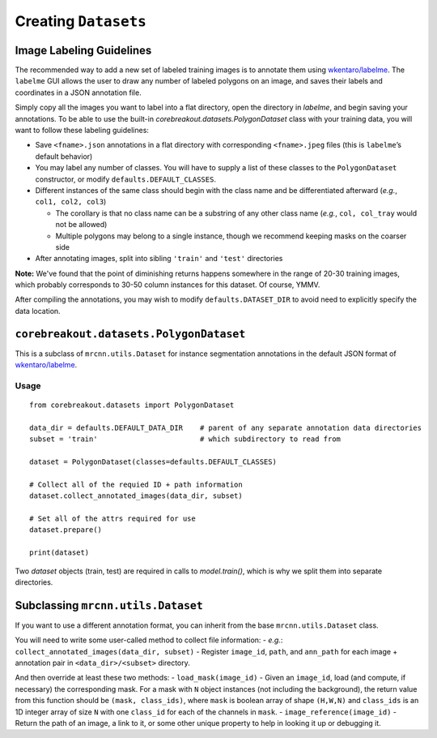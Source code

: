 Creating ``Datasets``
=============================

Image Labeling Guidelines
----------------------------------------

The recommended way to add a new set of labeled training images is to
annotate them using
`wkentaro/labelme <https://github.com/wkentaro/labelme>`__. The
``labelme`` GUI allows the user to draw any number of labeled polygons
on an image, and saves their labels and coordinates in a JSON annotation
file.

Simply copy all the images you want to label into a flat directory, open the directory in `labelme`, and begin saving your annotations. To be able to use the built-in `corebreakout.datasets.PolygonDataset` class with your training data, you will want to follow these labeling guidelines:

-  Save ``<fname>.json`` annotations in a flat directory with
   corresponding ``<fname>.jpeg`` files (this is ``labelme``\ ’s default
   behavior)
-  You may label any number of classes. You will have to supply a list
   of these classes to the ``PolygonDataset`` constructor, or modify
   ``defaults.DEFAULT_CLASSES``.
-  Different instances of the same class should begin with the class
   name and be differentiated afterward (*e.g.*, ``col1, col2, col3``)

   -  The corollary is that no class name can be a substring of any
      other class name (*e.g.*, ``col, col_tray`` would not be allowed)
   -  Multiple polygons may belong to a single instance, though we
      recommend keeping masks on the coarser side

-  After annotating images, split into sibling ``'train'`` and
   ``'test'`` directories

**Note:** We've found that the point of diminishing returns happens somewhere in the range of 20-30 training images, which probably corresponds to 30-50 column instances for this dataset. Of course, YMMV.

After compiling the annotations, you may wish to modify
``defaults.DATASET_DIR`` to avoid need to explicitly specify the data
location.

``corebreakout.datasets.PolygonDataset``
----------------------------------------

This is a subclass of ``mrcnn.utils.Dataset`` for instance segmentation
annotations in the default JSON format of
`wkentaro/labelme <https://github.com/wkentaro/labelme>`__.

Usage
~~~~~

::

   from corebreakout.datasets import PolygonDataset

   data_dir = defaults.DEFAULT_DATA_DIR    # parent of any separate annotation data directories
   subset = 'train'                        # which subdirectory to read from

   dataset = PolygonDataset(classes=defaults.DEFAULT_CLASSES)

   # Collect all of the requied ID + path information
   dataset.collect_annotated_images(data_dir, subset)

   # Set all of the attrs required for use
   dataset.prepare()

   print(dataset)

Two `dataset` objects (train, test) are required in calls to `model.train()`, which is why we split them into separate directories.

Subclassing ``mrcnn.utils.Dataset``
-----------------------------------

If you want to use a different annotation format, you can inherit from
the base ``mrcnn.utils.Dataset`` class.

You will need to write some user-called method to collect file
information: - *e.g.*: ``collect_annotated_images(data_dir, subset)`` -
Register ``image_id``, ``path``, and ``ann_path`` for each image +
annotation pair in ``<data_dir>/<subset>`` directory.

And then override at least these two methods: - ``load_mask(image_id)``
- Given an ``image_id``, load (and compute, if necessary) the
corresponding mask. For a mask with ``N`` object instances (not
including the background), the return value from this function should be
``(mask, class_ids)``, where ``mask`` is boolean array of shape
``(H,W,N)`` and ``class_ids`` is an 1D integer array of size ``N`` with
one ``class_id`` for each of the channels in ``mask``. -
``image_reference(image_id)`` - Return the path of an image, a link to
it, or some other unique property to help in looking it up or debugging
it.
